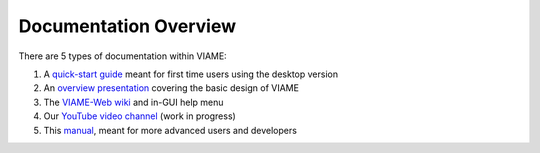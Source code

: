======================
Documentation Overview
======================

There are 5 types of documentation within VIAME:

1) A `quick-start guide`_ meant for first time users using the desktop version
2) An `overview presentation`_ covering the basic design of VIAME
3) The `VIAME-Web wiki`_ and in-GUI help menu
4) Our `YouTube video channel`_ (work in progress)
5) This `manual`_, meant for more advanced users and developers

.. _quick-start guide: https://data.kitware.com/api/v1/item/5fd856652fa25629b99139d6/download
.. _overview presentation: https://www.viametoolkit.org/wp-content/uploads/2020/09/VIAME-AI-Workshop-Aug2020.pdf
.. _VIAME-Web wiki: https://github.com/VIAME/VIAME-Web/wiki
.. _YouTube video channel: https://www.youtube.com/channel/UCpfxPoR5cNyQFLmqlrxyKJw
.. _manual: https://viame.readthedocs.io/en/latest/
